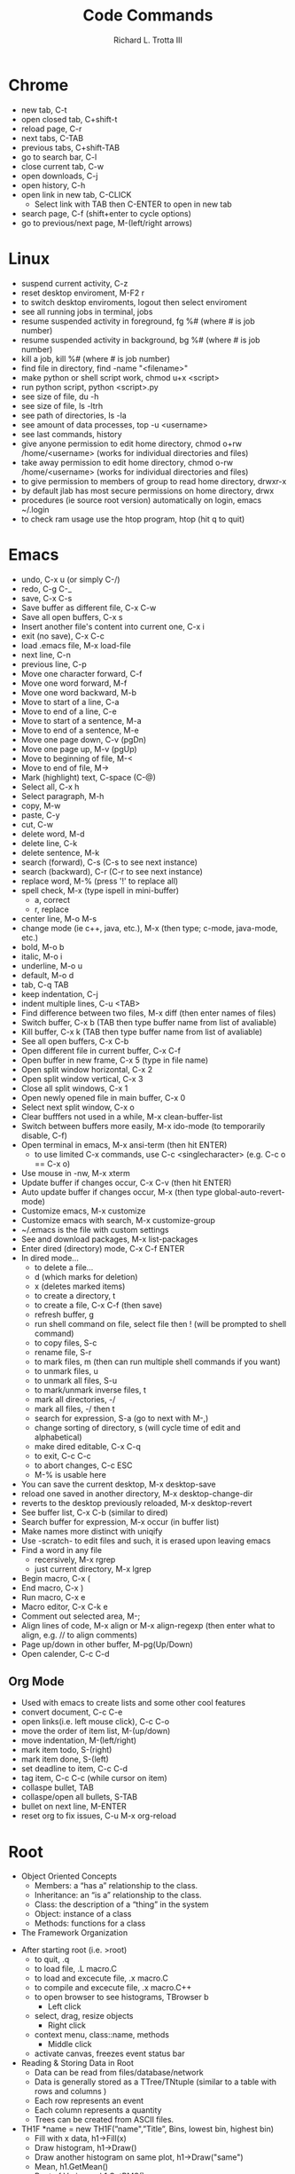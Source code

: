 #+OPTIONS: ^:nil
#+TITLE: Code Commands
#+AUTHOR: Richard L. Trotta III
#+EMAIL: trotta@cua.edu
#+latex_header: \hypersetup{colorlinks=true,linkcolor=blue}

* Chrome
  - new tab, C-t
  - open closed tab, C+shift-t
  - reload page, C-r
  - next tabs, C-TAB
  - previous tabs, C+shift-TAB
  - go to search bar, C-l
  - close current tab, C-w
  - open downloads, C-j
  - open history, C-h
  - open link in new tab, C-CLICK
    - Select link with TAB then C-ENTER to open in new tab
  - search page, C-f (shift+enter to cycle options)
  - go to previous/next page, M-(left/right arrows)
* Linux
  - suspend current activity, C-z
  - reset desktop enviroment, M-F2 r
  - to switch desktop enviroments, logout then select enviroment
  - see all running jobs in terminal, jobs
  - resume suspended activity in foreground, fg %# (where # is job number)
  - resume suspended activity in background, bg %# (where # is job number)
  - kill a job, kill %# (where # is job number)
  - find file in directory, find -name "<filename>"
  - make python or shell script work, chmod u+x <script>
  - run python script, python <script>.py
  - see size of file, du -h
  - see size of file, ls -ltrh
  - see path of directories, ls -la
  - see amount of data processes, top -u <username>
  - see last commands, history
  - give anyone permission to edit home directory, chmod o+rw /home/<username> (works for individual directories and files)
  - take away permission to edit home directory, chmod o-rw /home/<username> (works for individual directories and files)
  - to give permission to members of group to read home directory, drwxr-x
  - by default jlab has most secure permissions on home directory, drwx
  - procedures (ie source root version) automatically on login, emacs ~/.login
  - to check ram usage use the htop program, htop (hit q to quit)
* Emacs
  - undo, C-x u (or simply C-/)
  - redo, C-g C-_
  - save, C-x C-s
  - Save buffer as different file, C-x C-w
  - Save all open buffers, C-x s
  - Insert another file's content into current one, C-x i
  - exit (no save), C-x C-c
  - load .emacs file, M-x load-file
  - next line, C-n
  - previous line, C-p
  - Move one character forward, C-f
  - Move one word forward, M-f
  - Move one word backward, M-b
  - Move to start of a line, C-a
  - Move to end of a line, C-e
  - Move to start of a sentence, M-a
  - Move to end of a sentence, M-e
  - Move one page down, C-v (pgDn)
  - Move one page up, M-v (pgUp)
  - Move to beginning of file, M-<
  - Move to end of file, M->
  - Mark (highlight) text, C-space (C-@)
  - Select all, C-x h
  - Select paragraph, M-h
  - copy, M-w
  - paste, C-y
  - cut, C-w
  - delete word, M-d
  - delete line, C-k
  - delete sentence, M-k
  - search (forward), C-s (C-s to see next instance)
  - search (backward), C-r (C-r to see next instance)
  - replace word, M-% (press '!' to replace all)
  - spell check, M-x (type ispell in mini-buffer)
    - a, correct
    - r, replace
  - center line, M-o M-s
  - change mode (ie c++, java, etc.), M-x (then type; c-mode, java-mode, etc.)
  - bold, M-o b
  - italic, M-o i
  - underline, M-o u
  - default, M-o d
  - tab, C-q TAB
  - keep indentation, C-j
  - indent multiple lines, C-u <TAB>
  - Find difference between two files, M-x diff (then enter names of files)
  - Switch buffer, C-x b (TAB then type buffer name from list of avaliable)
  - Kill buffer, C-x k  (TAB then type buffer name from list of avaliable)
  - See all open buffers, C-x C-b
  - Open different file in current buffer, C-x C-f
  - Open buffer in new frame, C-x 5 (type in file name)
  - Open split window horizontal, C-x 2
  - Open split window vertical, C-x 3
  - Close all split windows, C-x 1
  - Open newly opened file in main buffer, C-x 0
  - Select next split window, C-x o
  - Clear bufffers not used in a while, M-x clean-buffer-list
  - Switch between buffers more easily, M-x ido-mode (to temporarily disable, C-f)
  - Open terminal in emacs, M-x ansi-term (then hit ENTER)
    - to use limited C-x commands, use C-c <singlecharacter> (e.g. C-c o == C-x o)
  - Use mouse in -nw, M-x xterm
  - Update buffer if changes occur, C-x C-v (then hit ENTER)
  - Auto update buffer if changes occur, M-x (then type global-auto-revert-mode)
  - Customize emacs, M-x customize
  - Customize emacs with search, M-x customize-group
  - ~/.emacs is the file with custom settings
  - See and download packages, M-x list-packages
  - Enter dired (directory) mode, C-x C-f ENTER
  - In dired mode...
    - to delete a file... 
    - d (which marks for deletion)
    - x (deletes marked items)
    - to create a directory, t
    - to create a file, C-x C-f (then save)
    - refresh buffer, g
    - run shell command on file, select file then ! (will be prompted to shell command)
    - to copy files, S-c
    - rename file, S-r
    - to mark files, m (then can run multiple shell commands if you want)
    - to unmark files, u
    - to unmark all files, S-u
    - to mark/unmark inverse files, t
    - mark all directories, -/
    - mark all files, -/ then t
    - search for expression, S-a (go to next with M-,)
    - change sorting of directory, s (will cycle time of edit and alphabetical)
    - make dired editable, C-x C-q
    - to exit, C-c C-c
    - to abort changes, C-c ESC
    - M-% is usable here
  - You can save the current desktop, M-x desktop-save
  - reload one saved in another directory, M-x desktop-change-dir
  - reverts to the desktop previously reloaded, M-x desktop-revert
  - See buffer list, C-x C-b (similar to dired)
  - Search buffer for expression, M-x occur (in buffer list)
  - Make names more distinct with uniqify
  - Use -scratch- to edit files and such, it is erased upon leaving emacs
  - Find a word in any file
    - recersively, M-x rgrep
    - just current directory, M-x lgrep
  - Begin macro, C-x (
  - End macro, C-x )
  - Run macro, C-x e
  - Macro editor, C-x C-k e
  - Comment out selected area, M-;
  - Align lines of code, M-x align or M-x align-regexp (then enter what to align, e.g. // to align comments)
  - Page up/down in other buffer, M-pg(Up/Down)
  - Open calender, C-c C-d
** Org Mode
  - Used with emacs to create lists and some other cool features
  - convert document, C-c C-e
  - open links(i.e. left mouse click), C-c C-o
  - move the order of item list, M-(up/down)
  - move indentation, M-(left/right)
  - mark item todo, S-(right)
  - mark item done, S-(left)
  - set deadline to item, C-c C-d
  - tag item, C-c C-c (while cursor on item)
  - collaspe bullet, TAB
  - collaspe/open all bullets, S-TAB
  - bullet on next line, M-ENTER
  - reset org to fix issues, C-u M-x org-reload
* Root
  - Object Oriented Concepts
    - Members: a “has a” relationship to the class.
    - Inheritance: an “is a” relationship to the class.
    - Class: the description of a “thing” in the system
    - Object: instance of a class
    - Methods: functions for a class
  - The Framework Organization
#+ATTR_LATEX: :width 15cm :options angle=0 
[[file:~/Pictures/FrameworkOrganization.png]]
  - After starting root (i.e. >root)
    - to quit, .q
    - to load file, .L macro.C
    - to load and excecute file, .x macro.C
    - to compile and excecute file, .x macro.C++
    - to open browser to see histograms, TBrowser b
      - Left click
	- select, drag, resize objects
      - Right click
	- context menu, class::name, methods
      - Middle click
	- activate canvas, freezes event status bar
  - Reading & Storing Data in Root
    - Data can be read from files/database/network
    - Data is generally stored as a TTree/TNtuple (similar to a table with rows and columns )
    - Each row represents an event
    - Each column represents a quantity
    - Trees can be created from ASCII files.
  - TH1F *name = new TH1F(”name",”Title”, Bins, lowest bin, highest bin)
    - Fill with x data, h1->Fill(x)
    - Draw histogram, h1->Draw()
    - Draw another histogram on same plot, h1->Draw("same")
    - Mean, h1.GetMean()
    - Root of Variance, h1.GetRMS()
    - Maximum bin content, h1.GetMaximum()
    - Location of maximum, h1.GetMaximumBin(int bin_number)
    - Center of bin, h1.GetBinCenter(int bin_number)
    - Content of bin, h1.GetBinContent(int bin_number)
    - Histogram cosmetics
#+ATTR_LATEX: :width 5cm :options angle=0 :float t :caption h1.SetMarkerStyle()
[[~/Pictures/MarkerStyle.png]]
#+ATTR_LATEX: :width 5cm :options angle=0 :float t :caption h1.SetFillColor()
[[~/Pictures/MarkColor.png]]
#+ATTR_LATEX: :width 7cm :options angle=0 :float t :caption h1->SetLineStyle()
[[~/Pictures/LineStyle.png]]
#+ATTR_LATEX: :width 7cm :options angle=0 :float t :caption h1.SetLineColor()
[[~/Pictures/LineColor.png]]
  - Canvas: an area mapped to a window
    - Creates a new canvas with width equal to w number of pixels and height equal to h number of pixels, c1 = new TCanvas(“c1”,”Title, w, h)
    - Divides the canvas to 4 pads, c1->Divide(2,2)
    - Select the 3rd Pad, c1->cd(3)
    - You can set grid along x and y axis, c1->SetGridx() or c1->SetGridy()
    - You can also set log scale plots, c1->SetLogy()
  - TH2F *name = new TH2F(”name",”Title”, xBins, low xbin, up xbin, yBins, low ybin, up y bin)
    - Fill with x and y data, h12->Fill(x,y)
    - Draw histogram, h12->Draw()
  - TH3F *name = new TH3F(”name",”Title”, xBins, low xbin, up xbin, yBins, low ybin, up ybin, zBins, low zbin, up zbin)
    - Fill with x, y and z data, h123->Fill(x,y,z)
    - Draw histogram, h123->Draw()
  - Histogram Drawing Options
    - " SAME": Superimpose on previous picture in the same pad.
    - " CYL": Use cylindrical coordinates.
    - " POL": Use polar coordinates.
    - " SPH": Use spherical coordinates.
    - " PSR": Use pseudo-rapidity/phi coordinates.
    - " LEGO": Draw a lego plot with hidden line removal.
    - " LEGO1": Draw a lego plot with hidden surface removal.
    - " LEGO2": Draw a lego plot using colors to show the cell contents.
    - " SURF": Draw a surface plot with hidden line removal.
    - " SURF1": Draw a surface plot with hidden surface removal.
    - " SURF2": Draw a surface plot using colors to show the cell contents.
    - " SURF3": Same as SURF with a contour view on the top.
    - " SURF4": Draw a surface plot using Gouraud shading.
    - “ SURF5”: Same as SURF3 but only the colored contour is drawn.
  - Graph Drawing Options
#+ATTR_LATEX: :width 10cm :options angle=0 
[[~/Pictures/DrawOpt.png]]
  - Graph with error bars, gr = new TGraphErrors(n,x,y,errorx,errory)
  - Graph polar plot,  TGraphPolar * grP1 = new TGraphPolar(1000,r,theta)
  - ROOT Tree
    + Store large quantities of same-class objects
    + TTree class is optimized to reduce disk space and enhance access speed
    + TTree can hold all kind of data
    + TNtuple is a TTree that is limited to only hold floating-point numbers
    + If we do not use TTree, we need to
      - read each event in its entirety into memory
      - extract the parameters from the event
      - Compute quantities from the same
      - fill a histogram
    + Prints the content of the tree, T->Print()
    + Scans the rows and columns, T->Scan()
    + Draw a branch of tree, T->Draw(“x”)
    + Apply cuts
      - Draw “x” when “x>0”, T->Draw(“x”,”x>0”)
      - Draw “x” when both x >0 and y >0, T->Draw(“x”,”x>0 && y>0”)
    + Superimpose “y” on “x”, T->Draw(“y”,” “,”same”)
    + Make “y vs x” 2d scatter plot, T->Draw(“y:x”)
    + Make “z:y:x” 3d plot, T->Draw(“z:y:x”)
    + Plot calculated quantity, T->Draw(“sqrt(x*x+y*y)”)
    + Dump a root branch to a histogram, T->Draw(“x>>h1”)
  - To deal with number of large Root files with same trees
    - name of the tree is T, TChain chain("T")
    - To chain root file1, chain.Add("file1.root")
    - To chain root file1, chain.Add("file1.root")
    - You can draw “x” from all the files in the chain at the same time, chain.Draw("x")
  - Fitting with [[http://roofit.sourceforge.net/][RooFit]]
    - RooFit packages provide a toolkit for modeling the expected distribution of events in a physics analysis
    - Models can be used to perform likelihood fits, produce plots, and generate "toy Monte Carlo" samples for various studies
  - TSelector
    - root [0] TFile *f = TFile::Open("treefile.root")
    - root [1] TTree *t = (TTree *) f->Get("T")
    - root [2] t->MakeSelector("MySelector")
    - root [3] .!ls MySelector*
    - MySelector.C  MySelector.h
* Batch Job
  - run batchscript, jsub <batchscript>
  - find where files about batch are found (e.g. -.err), ls ~/.farm_out/
  - see job info, jobinfo <jobindex#>
  - cancel job, jkill <jobindex#>
  - cancel all jobs, jkill 0
* Python
  - Pyroot import root file
    # Exit making plots with q
    # plt.savefig(foutname)
    # plt.clf()
    # if (drawPlot == True):
    #     option = raw_input()
    #     if (option == "q"):
    #         sys.exit("\nLeaving script\n")
    #     elif (option == "n"):
    #         plt.show()
    #         plt.savefig(foutname)
    #         plt.clf()
    #     else:
    #         print("Invalid entry\n")
    #         continue

#+ATTR_LATEX: :float nil
#+BEGIN_SRC python
#!/usr/bin/env python

#import ROOT as R
from ROOT import TCanvas, TPad, TFile, TPaveLabel, TPaveText
from ROOT import gROOT
from rootpy.interactive import wait
import numpy as np

c1 = TCanvas( 'c1', 'Histogram Drawing Options', 200, 10, 700, 900 )

pad1 = TPad( 'pad1', 'The pad with the function',  0.03, 0.62, 0.50, 0.92, 21 )
pad2 = TPad( 'pad2', 'The pad with the histogram', 0.51, 0.62, 0.98, 0.92, 21 )
pad3 = TPad( 'pad3', 'The pad with the histogram', 0.03, 0.02, 0.97, 0.57, 21 )
pad1.Draw()
pad2.Draw()
pad3.Draw()

f = TFile.Open("TDISpion.root","read")
f.ls()

title = TPaveLabel( 0.1, 0.94, 0.9, 0.98,
                     'Drawing options for one dimensional histograms' )
title.SetFillColor( 16 )
title.SetTextFont( 52 )
title.Draw()

#
# Draw histogram hpx in first pad with the default option.
pad1.cd()
pad1.GetFrame().SetFillColor( 18 )
hpx = gROOT.FindObject( 'hypi' )
hpx.SetFillColor( 45 )
hpx.DrawCopy()
label1 = TPaveLabel( -3.5, 700, -1, 800, 'Default option' )
label1.SetFillColor( 42 )
label1.Draw()
#
# Draw hpx as a lego. Clicking on the lego area will show
# a "transparent cube" to guide you rotating the lego in real time.
pad2.cd()
hpx.DrawCopy( 'lego1' )
label2 = TPaveLabel( -0.72, 0.74, -0.22, 0.88, 'option Lego1' )
label2.SetFillColor( 42 )
label2.Draw()
label2a = TPaveLabel( -0.93, -1.08, 0.25, -0.92, 'Click on lego to rotate' )
label2a.SetFillColor( 42 )
label2a.Draw()
#
# Draw hpx with its errors and a marker.
pad3.cd()
pad3.SetGridx()
pad3.SetGridy()
pad3.GetFrame().SetFillColor( 18 )
hpx.SetMarkerStyle( 21 )
hpx.Draw( 'e1p' )
label3 = TPaveLabel( 2, 600, 3.5, 650, 'option e1p' )
label3.SetFillColor( 42 )
label3.Draw()
#
# The following illustrates how to add comments using a PaveText.
# Attributes of text/lines/boxes added to a PaveText can be modified.
# The AddText function returns a pointer to the added object.
pave = TPaveText( -3.78, 500, -1.2, 750 )
pave.SetFillColor( 42 )
t1 = pave.AddText( 'You can move' )
t1.SetTextColor( 4 )
t1.SetTextSize( 0.05 )
pave.AddText( 'Title and Stats pads' )
pave.AddText( 'X and Y axis' )
pave.AddText( 'You can modify bin contents' )
pave.Draw()
c1.Update()

#leaf = f.Get("hypi")

#print(leaf)
#print(f)

#print(c1)

wait()

#+END_SRC
* GitHub
  - add name to git, git config \(--\)global user.name '<name>'
  - add email to git, git config \(--\)global user.email '<email>'
  - change editor used for git comments, git config \(--\)global core.editor "emacs"
  - see global configuration, git config \(--\)list \(--\)global
  - clone a remote repo (https) to your local repo, git clone <remoteRepoWebAddress>
  - clone a remote repo (https) to your local repo with desired directory name, git clone <remoteRepoWebAddress> <directoryName>
  - clone one specific branch, git clone \(--\)single-branch \(--\)branch <branchname> <repo>
  - see changes to local repo, git status
  - pull all submodules, git submodule update \(--\)init \(--\)recursive
  - to clone a repo with submodules,
    - check that the repo submodule links in github work
    - git clone <repo with submodules>
      - if only certain branch submodule links work you can clone one specific branch, git clone \(--\)single-branch \(--\)branch <branchname> <repo>
    - git submodule update \(--\)init \(--\)recursive
    - git submodule update \(--\)recursive \(--\)remote
      - if HEAD detached from commit...
	- git branch -a (should see HEAD detached)
	- check if the head is really detached, git symbolic-ref HEAD (should result in \emph{fatal: ref HEAD is not a symbolic ref})
	- git remote update
	- change branch to master, git checkout master
	- git pull
	- git branch -a (HEAD detached should disappear but you won't be able to switch back to other branch)
	- git checkout <originalBranch> (should be fixed)
	- git rebase master
	- git add <any conflicts>
	- git rebase master (should be good then)
  - bring up window to see all commits, gitk
  - see differences from previous version of file, git diff <file>
  - to ignore file from git...
    - open .gitignore
    - add file name to this
    - this works for directories as well (add /directory to .gitignore)
  - prepare change for commit, git add <file>
  - pull one file from one branch to another, git checkout <branch-with-file> <file> (run from branch you want file)
  - add all deleted files not tracked yet, git add .
  - remove file from tracked list, git rm \(--\)cached <file>
  - reset modified file to unmerged path (ie no longer ready for commt), git reset HEAD <file> (do a git add after this then, may have to do a few times)
  - discard change from commit, git checkout <file>
  - commit all added items to local repo, git commit -author "Richard-Trotta <trotta@cua.edu>" -m "<some message>"
  - check where remote repo is and name of repo, git remote -v
  - remove all files that are untracked, git clean -f
  - remove tracked/untracked file, git checkout \(--\) <file>
  - how to push local repo to remote repo,
    - git status
    - git add -all (for all changes)
    - git commit (do commit procedure above)
    - git pull origin <branch>
    - git push origin <branch> 
  - create branch from local repo, git branch <newbranch>
  - delete local branch from local repo, git branch -d <branch> (-D forces)
  - see all branches, git branch -avv
  - change branch, git checkout <differentBranch>
  - if branches of repo aren't showing up, git fetch <repo>
  - go to remote branch version of local repo, git checkout \(--\)track origin/<branch>
  - delete remote branch, git push branch origin 	-delete <branch>
  - specify a new remote repo (ie upstream), git remote add upstream <remoteRepo>
  - set up upstream where push will default, git push -set-upstream origin <branch>
  - block push to a remote repo, git remote set-url -push <remoterepo> <messagereminder>
  - replace remote repo (ie upstream), git remote set-url upstream <URLforRemoteRepo>
  - rename current branch, git branch -m <newbranchname>
  - how to create new branch in local repo and push to remote repo,
    - git branch <newbranch>
    - git checkout <newbranch>
    - git pull origin <newbranch>
    - git push origin <newbranch>
  - look at project history, git log -oneline
  - see what is different between repo and open submodule, git diff -cached -submodule
  - when copying a directory (ie submodule) into your main directory and this submodule is already part of a different repo do the following,
    - git submodule status (to see if any submodules heads are not your repo)
    - cd <submodule>
    - git remote -v (to see which repo submodule is in)
    - git remote set-url origin https://github.com/<username>/<repo> (will point submodule to your repo)
    - git remote -v (you should see origin now assigned to your repo)
    - cd ../<outofsubmodule>
    - git rm -cached <submodule>
    - git status (check to make sure your submodule is untracked)
    - git commit
    - git push
    - git submodule status (your submodule should no longer be on here because it is no longer in your repo, only locally accessible)
    - git add <submodule>
    - git commit 
    - git push
    - git submodule status (double check the submodule is properly in your repo now)
  - to list the file types taking up the most space in your repository, git lfs migrate info (Note: you need the lfs program)
  - git has a strict 100mb limit so to convert some file types to LFS (i.e. so they can be pushed), git lfs migrate import \(--\)include="<filetype>"
  - check for large files in your local master branch, git lfs migrate info --include-ref=master
  - check for large files in every branch, git lfs migrate info \(--\)everything
